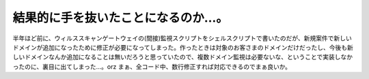 ﻿結果的に手を抜いたことになるのか…。
####################################


半年ほど前に、ウィルススキャンゲートウェイの(間接)監視スクリプトをシェルスクリプトで書いたのだが、新規案件で新しいドメインが追加になったために修正が必要になってしまった。作ったときは対象のお客さまのドメインだけだったし、今後も新しいドメインなんか追加になることは無いだろうと思っていたので、複数ドメイン監視は必要ないな、ということで実装しなかったのに、裏目に出てしまった…。orz
まぁ、全コード中、数行修正すれば対応できるのでまぁ良いか。



.. author:: mkouhei
.. categories:: 仕事, 
.. tags::


